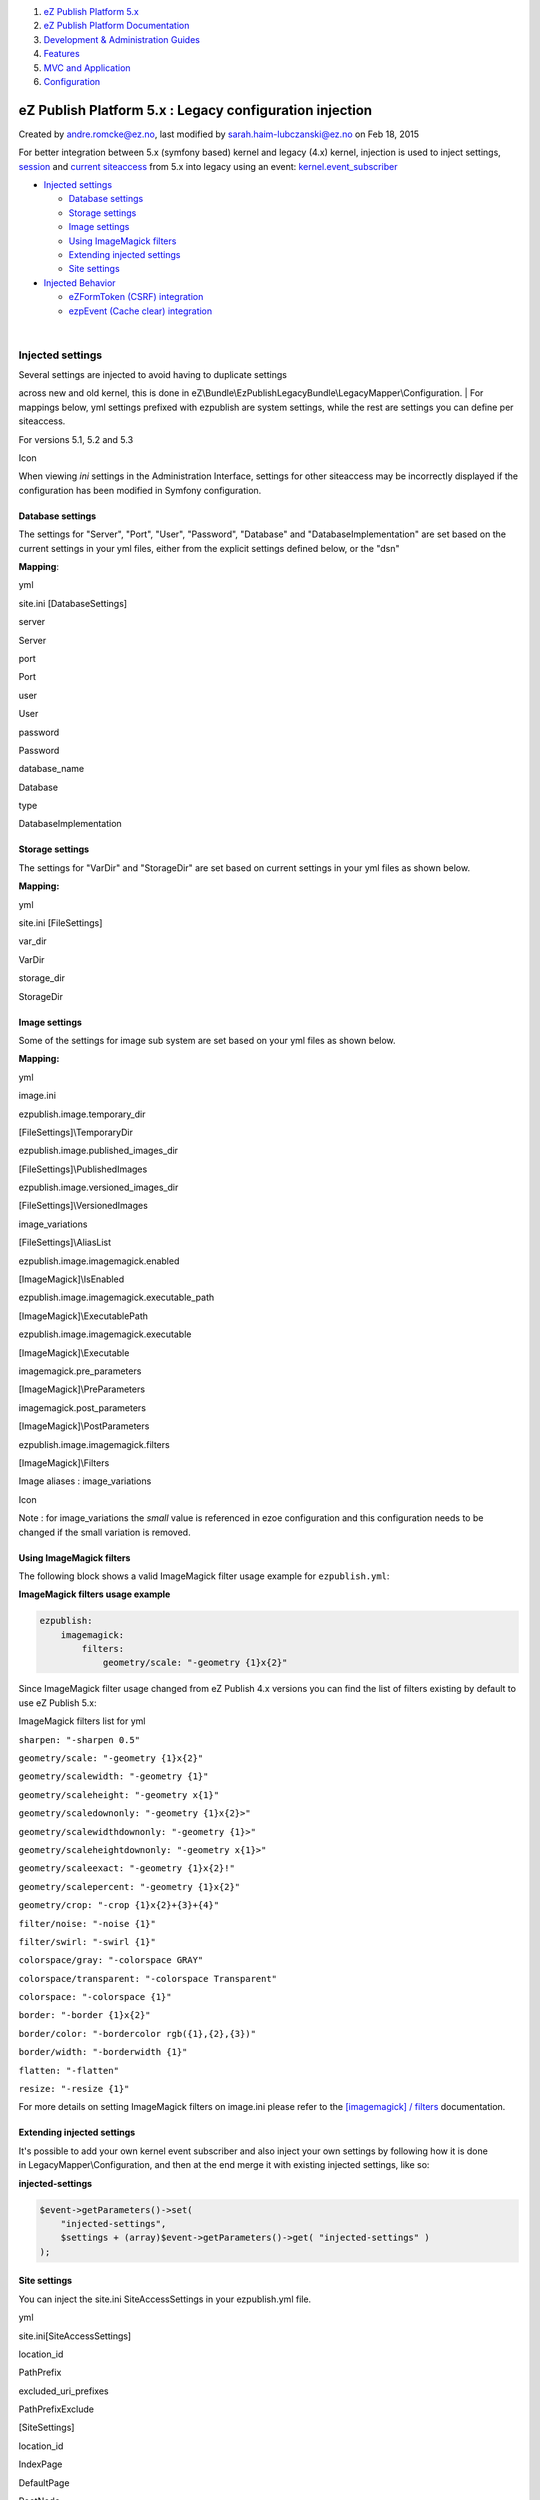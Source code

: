 #. `eZ Publish Platform 5.x <index.html>`__
#. `eZ Publish Platform
   Documentation <eZ-Publish-Platform-Documentation_1114149.html>`__
#. `Development & Administration Guides <6291674.html>`__
#. `Features <Features_12781009.html>`__
#. `MVC and Application <MVC-and-Application_2719826.html>`__
#. `Configuration <Configuration_2720538.html>`__

eZ Publish Platform 5.x : Legacy configuration injection
========================================================

Created by andre.romcke@ez.no, last modified by
sarah.haim-lubczanski@ez.no on Feb 18, 2015

 

For better integration between 5.x (symfony based) kernel and legacy
(4.x) kernel, injection is used to inject settings,
`session <Legacy-session-injection_8323285.html>`__ and `current
siteaccess <Legacy-siteaccess-injection_8323272.html>`__ from 5.x into
legacy using an
event: \ `kernel.event\_subscriber <Legacy-kernel-event_8323280.html>`__

-  `Injected
   settings <#Legacyconfigurationinjection-Injectedsettings>`__

   -  `Database
      settings <#Legacyconfigurationinjection-Databasesettings>`__
   -  `Storage
      settings <#Legacyconfigurationinjection-Storagesettings>`__
   -  `Image settings <#Legacyconfigurationinjection-Imagesettings>`__
   -  `Using ImageMagick
      filters <#Legacyconfigurationinjection-UsingImageMagickfilters>`__
   -  `Extending injected
      settings <#Legacyconfigurationinjection-Extendinginjectedsettings>`__
   -  `Site settings <#Legacyconfigurationinjection-Sitesettings>`__

-  `Injected Behavior <#Legacyconfigurationinjection-InjectedBehavior>`__

   -  `eZFormToken (CSRF)
      integration <#Legacyconfigurationinjection-eZFormToken(CSRF)integration>`__
   -  `ezpEvent (Cache clear)
      integration <#Legacyconfigurationinjection-ezpEvent(Cacheclear)integration>`__

| 

Injected settings
-----------------

| Several settings are injected to avoid having to duplicate settings
across new and old kernel, this is done
in eZ\\Bundle\\EzPublishLegacyBundle\\LegacyMapper\\Configuration.
| For mappings below, yml settings prefixed with ezpublish are system
settings, while the rest are settings you can define per siteaccess.

For versions 5.1, 5.2 and 5.3

Icon

When viewing *ini* settings in the Administration Interface, settings
for other siteaccess may be incorrectly displayed if the configuration
has been modified in Symfony configuration.

 

Database settings
~~~~~~~~~~~~~~~~~

The settings for "Server", "Port", "User", "Password", "Database" and
"DatabaseImplementation" are set based on the current settings in your
yml files, either from the explicit settings defined below, or the "dsn"

**Mapping**:

yml

site.ini [DatabaseSettings]

server

Server

port

Port

user

User

password

Password

database\_name

Database

type

DatabaseImplementation

 

Storage settings
~~~~~~~~~~~~~~~~

The settings for "VarDir" and "StorageDir" are set based on current
settings in your yml files as shown below.

**Mapping:**

yml

site.ini [FileSettings]

var\_dir

VarDir

storage\_dir

StorageDir

 

Image settings
~~~~~~~~~~~~~~

Some of the settings for image sub system are set based on your yml
files as shown below.

**Mapping:**

yml

image.ini

ezpublish.image.temporary\_dir

[FileSettings]\\TemporaryDir

ezpublish.image.published\_images\_dir

[FileSettings]\\PublishedImages

ezpublish.image.versioned\_images\_dir

[FileSettings]\\VersionedImages

image\_variations

[FileSettings]\\AliasList

ezpublish.image.imagemagick.enabled

[ImageMagick]\\IsEnabled

ezpublish.image.imagemagick.executable\_path

[ImageMagick]\\ExecutablePath

ezpublish.image.imagemagick.executable

[ImageMagick]\\Executable

imagemagick.pre\_parameters

[ImageMagick]\\PreParameters

imagemagick.post\_parameters

[ImageMagick]\\PostParameters

ezpublish.image.imagemagick.filters

[ImageMagick]\\Filters

Image aliases : image\_variations

Icon

Note : for image\_variations the *small* value is referenced in ezoe
configuration and this configuration needs to be changed if the small
variation is removed.

 

Using ImageMagick filters
~~~~~~~~~~~~~~~~~~~~~~~~~

The following block shows a valid ImageMagick filter usage example for
``ezpublish.yml``:

**ImageMagick filters usage example**

.. code:: theme:

    ezpublish:
        imagemagick:
            filters:
                geometry/scale: "-geometry {1}x{2}"

Since ImageMagick filter usage changed from eZ Publish 4.x versions you
can find the list of filters existing by default to use eZ Publish 5.x:

ImageMagick filters list for yml

``sharpen: "-sharpen 0.5"``

``geometry/scale: "-geometry {1}x{2}"``

``geometry/scalewidth: "-geometry {1}"``

``geometry/scaleheight: "-geometry x{1}"``

``geometry/scaledownonly: "-geometry {1}x{2}>"``

``geometry/scalewidthdownonly: "-geometry {1}>"``

``geometry/scaleheightdownonly: "-geometry x{1}>"``

``geometry/scaleexact: "-geometry {1}x{2}!"``

``geometry/scalepercent: "-geometry {1}x{2}"``

``geometry/crop: "-crop {1}x{2}+{3}+{4}"``

``filter/noise: "-noise {1}"``

``filter/swirl: "-swirl {1}"``

``colorspace/gray: "-colorspace GRAY"``

``colorspace/transparent: "-colorspace Transparent"``

``colorspace: "-colorspace {1}"``

``border: "-border {1}x{2}"``

``border/color: "-bordercolor rgb({1},{2},{3})"``

``border/width: "-borderwidth {1}"``

``flatten: "-flatten"``

``resize: "-resize {1}"``

For more details on setting ImageMagick filters on image.ini please
refer to the `[imagemagick] /
filters <http://doc.ez.no/eZ-Publish/Technical-manual/4.x/Reference/Configuration-files/image.ini/ImageMagick/Filters>`__
documentation.

Extending injected settings
~~~~~~~~~~~~~~~~~~~~~~~~~~~

It's possible to add your own kernel event subscriber and also inject
your own settings by following how it is done
in LegacyMapper\\Configuration, and then at the end merge it with
existing injected settings, like so:

**injected-settings**

.. code:: theme:

            $event->getParameters()->set(
                "injected-settings",
                $settings + (array)$event->getParameters()->get( "injected-settings" )
            );

Site settings
~~~~~~~~~~~~~

You can inject the site.ini SiteAccessSettings in your ezpublish.yml
file.

yml

site.ini[SiteAccessSettings]

location\_id

PathPrefix

excluded\_uri\_prefixes

PathPrefixExclude

 

[SiteSettings]

location\_id

IndexPage

 

DefaultPage

 

RootNode

**ezpublish.yml**  Expand source

.. code:: theme:

    ezpublish:
        system:
            ezdemo_site_group:
                content:
                    tree_root:
                        # Root locationId. Default is top locationId
                        location_id: 123
                        # Every URL aliases starting with those prefixes will be considered
                        # being outside of the subtree starting at root_location.
                        # Default value is an empty array.
                        # Prefixes are not case sensitive.
                        excluded_uri_prefixes: [ /media, /images ]

Injected Behavior
-----------------

In addition to injected settings, some injection of behavior is
also performed.

eZFormToken (CSRF) integration
~~~~~~~~~~~~~~~~~~~~~~~~~~~~~~

Icon

This feature is only available as of eZ Publish 5.1 (2013.01)

If your config.yml setting
have \ *framework.csrf\_protection.enabled* set to *true*, then
both \ *kernel.secret* and \ *framework.csrf\_protection.field\_name*
will be sent to ezxFormToken class so csrf protection in legacy uses the
same token and form field name.

By making sure all your Symfony forms uses the
provided \ `csrf <http://symfony.com/doc/current/book/forms.html#forms-csrf>`__ `protection <http://symfony.com/doc/current/reference/forms/types/csrf.html>`__,
forms with *intention=legacy* can be set up to send data to legacy
kernel:

.. code:: theme:

    $formOptions = array( 'intention' => 'legacy' );
    $form = $this->createFormBuilder( null, $formOptions )
        ->...
        ->getForm();

Icon

``framework.csrf_protection.field_name`` shouldn't be changed as that
would prevent eZFormToken from working with most AJAX custom code

ezpEvent (Cache clear) integration
~~~~~~~~~~~~~~~~~~~~~~~~~~~~~~~~~~

A listener is set up for both content/cache and content/cache/all to
make sure Symfony (Internal proxy or Varnish with custom vcl) HTTP cache
is cleared when cache is cleared in eZ Publish admin interface. 

 

Document generated by Confluence on Mar 03, 2015 15:12
